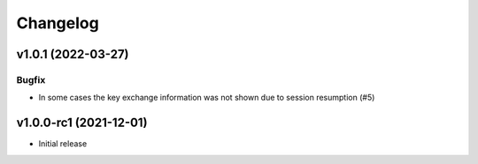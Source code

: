 Changelog
#########


v1.0.1 (2022-03-27)
===================

Bugfix
------

* In some cases the key exchange information was not shown due to session resumption  (#5)


v1.0.0-rc1 (2021-12-01)
=======================

* Initial release
